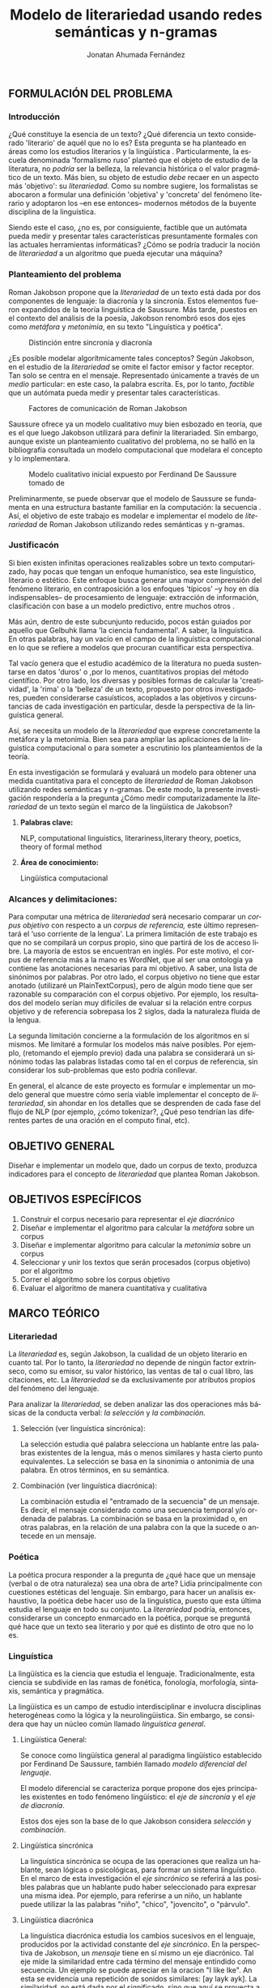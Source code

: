 
#+AUTHOR: Jonatan Ahumada Fernández
#+TITLE: Modelo de literariedad usando redes semánticas y n-gramas
#+LaTeX_CLASS_OPTIONS: [12pt,letterpaper,twoside]
#+LATEX_HEADER: \input{mytitle}
#+LATEX_HEADER: \usepackage{longtable}
#+LATEX_HEADER: \usepackage[spanish]{babel}
#+LATEX_HEADER: \usepackage{float}
#+LATEX_HEADER: \usepackage{setspace}
#+LATEX_HEADER: \usepackage{mathptmx}
#+LATEX_HEADER: \usepackage{fancyhdr}
#+LATEX_HEADER: \pagestyle{fancy}
#+LATEX_HEADER: \fancyhf{}
#+LATEX_HEADER: \fancyhead[R]{\thepage}
#+LATEX_HEADER: \renewcommand{\headrulewidth}{0pt}
#+LANGUAGE: es

#+LATEX_HEADER: \setlength{\parindent}{1.25cm}

#+OPTIONS: broken-links:t

#+BEGIN_EXPORT latex
\doublespacing
\raggedright
\setlength{\parindent}{1.25cm}
#+END_EXPORT
** FORMULACIÓN DEL PROBLEMA
*** Introducción

¿Qué constituye la esencia de un texto? ¿Qué diferencia un texto
considerado 'literario' de aquél que no lo es? Esta pregunta se ha
planteado en áreas como los estudios literarios y la lingüística
\cite{eijembaum2010teoria}. Particularmente, la escuela denominada
'formalismo ruso' planteó que el objeto de estudio de la literatura,
no /podría/ ser la belleza, la relevancia histórica o el valor
pragmático de un texto. Más bien, su objeto de estudio /debe/ recaer
en un aspecto más 'objetivo': su /literariedad/.  Como su nombre
sugiere, los formalistas se abocaron a formular una definición
'objetiva' y 'concreta' del fenómeno literario y adoptaron los --en
ese entonces-- modernos métodos de la buyente disciplina de la
linguística.

Siendo este el caso, ¿no es, por consiguiente, factible que un
autómata pueda medir y presentar tales características presuntamente
formales con las actuales herramientas informáticas? ¿Cómo se podría
traducir la noción de /literariedad/ a un algoritmo que pueda ejecutar
una máquina?


*** Planteamiento del problema
Roman Jakobson propone que la /literariedad/ de un texto está dada por
dos componentes de lenguaje: la diacronía y la sincronía. Estos
elementos fueron expandidos de la teoría linguística de Saussure.
Más tarde, puestos en el contexto del análisis de la poesía,
Jakobson renombró esos dos ejes como /metáfora/ y /metonímia/, en su texto
"Linguística y poética". 



#+CAPTION:Distinción entre sincronía y diacronía
[[./assets/clasificacion_saussure.png]]

¿Es posible  modelar algorítmicamente  tales conceptos? Según
Jakobson, en el estudio de la /literariedad/ se omite el factor emisor
y factor receptor. Tan solo se centra en el mensaje. Representado
 únicamente a través de un /medio/ particular: en este caso, la palabra escrita.
Es, por lo tanto,  /factible/ que un autómata pueda medir y presentar tales
características. 

#+CAPTION:Factores de comunicación de Roman Jakobson \cite{jakobson1981linguistica}
[[./assets/factores_comunicacion.png]]

Saussure ofrece ya un modelo cualitativo muy bien esbozado en teoría,
que es el que luego Jakobson utilizará para definir la literariaded.
Sin embargo, aunque existe un planteamiento cualitativo del problema,
no se halló en la bibliografía consultada un modelo computacional que
modelara el concepto y lo implementara. 

#+CAPTION: Modelo cualitativo inicial expuesto por Ferdinand De Saussure tomado de \cite{eijembaum2010teoria}
[[./assets/delimitacion_saussure.png]]

Preliminarmente, se puede observar que el modelo de Saussure se
fundamenta en una estructura bastante familiar en la computación: la
secuencia \cite{alonso1945curso}. Así, el objetivo de este trabajo es modelar e implementar el
modelo de /literariedad/ de Roman Jakobson utilizando redes semánticas
y n-gramas.


*** Justificacón

Si bien existen infinitas operaciones realizables sobre un texto
computarizado, hay pocas que tengan un enfoque humanístico, sea
este linguístico, literario o estético. Este
enfoque busca generar una mayor comprensión del fenómeno literario,
en contraposición a los enfoques 'típicos' --y hoy en día
indispensables-- de procesamiento de lenguaje: extracción de
información, clasificación con base a un modelo predictivo, entre
muchos otros \cite{gelbukh2004}.

Más aún, dentro de este subcunjunto reducido, pocos están guiados por
aquello que Gelbuhk llama 'la ciencia fundamental'. A saber, la
linguística. En otras palabras, hay un vacío en el campo de la
linguística computacional en lo que se refiere a modelos que procuran
cuantificar esta perspectiva.

Tal vacío genera que el estudio académico de la literatura no pueda
sustentarse en datos 'duros' o ,por lo menos, cuantitativos propias
del método científico. Por otro lado, los diversas y posibles formas
de calcular la 'creatividad', la 'rima' o la 'belleza' de un texto,
propuesto por otros investigadores, pueden considerarse casuísticos,
acoplados a las objetivos y circunstancias de cada investigación en
particular, desde la perspectiva de la linguística general.

Así, se necesita un modelo de la /literariedad/ que exprese
concretamente la metáfora y la metonimia. Bien sea para ampliar las
aplicaciones de la linguistica computacional o para someter a
escrutinio los planteamientos de la teoría.

En esta investigación se formulará y evaluará un modelo para obtener
una medida cuantitativa para el concepto de /literariedad/ de Roman
Jakobson utilizando redes semánticas y n-gramas. De este modo, la
presente investigación respondería a la pregunta ¿Cómo medir
computarizadamente la /literariedad/ de un texto según el marco de la
lingüística de Jakobson?

**** *Palabras clave:*
     NLP, computational linguistics, literariness,literary theory, poetics, theory of formal method

**** *Área de conocimiento:*
     
Lingüística computacional

*** Alcances y delimitaciones:

Para computar una métrica de /literariedad/ será necesario comparar
un /corpus objetivo/ con respecto a un /corpus de referencia,/ este
último representará el ‘uso corriente de la lengua'. La primera
limitación de este trabajo es que no se compilará un corpus propio, sino
que partirá de los de acceso libre. La mayoría de estos se encuentran en
inglés. Por este motivo, el corpus de referencia más a la mano es
WordNet, que al ser una ontología ya contiene las anotaciones necesarias
para mi objetivo. A saber, una lista de sinónimos por palabras. Por otro
lado, el corpus objetivo no tiene que estar anotado (utilizaré un
PlainTextCorpus), pero de algún modo tiene que ser razonable su
comparación con el corpus objetivo. Por ejemplo, los resultados del
modelo serían muy difíciles de evaluar si la relación entre corpus
objetivo y de referencia sobrepasa los 2 siglos, dada la naturaleza
fluida de la lengua.
    
La segunda limitación concierne a la formulación de los algoritmos en sí
mismos. Me limitaré a formular los modelos más naive posibles. Por
ejemplo, (retomando el ejemplo previo) dada una palabra se considerará
un sinónimo todas las palabras listadas como tal en el corpus de
referencia, sin considerar los sub-problemas que esto podría conllevar.

En general, el alcance de este proyecto es formular e implementar un
modelo general que muestre cómo sería viable implementar el concepto de
/literariedad/, sin ahondar en los detalles que se desprenden de cada
fase del flujo de NLP (por ejemplo, ¿cómo tokenizar?, ¿Qué peso tendrían
las diferentes partes de una oración en el computo final, etc).

** OBJETIVO GENERAL
Diseñar e implementar un modelo que, dado un corpus de texto, produzca
indicadores para el concepto de /literariedad/ que plantea Roman Jakobson.
     
** OBJETIVOS ESPECÍFICOS
   
1) Construir el corpus necesario para representar el /eje diacrónico/
2) Diseñar e implementar el algoritmo para calcular la /metáfora/ sobre un corpus
3) Diseñar e implementar algoritmo para calcular la /metonimia/ sobre un corpus
4) Seleccionar y unir los textos que serán procesados (corpus objetivo) por el algoritmo 
3) Correr el algoritmo sobre los corpus objetivo
4) Evaluar el algoritmo de manera cuantitativa y cualitativa

** MARCO TEÓRICO

*** Literariedad


  La /literariedad/ es, según Jakobson, la cualidad de un objeto
  literario en cuanto tal. Por lo tanto, la /literariedad/ no depende de
  ningún factor extrínseco, como su emisor, su valor histórico, las
  ventas de tal o cual libro, las citaciones, etc. La /literariedad/ se
  da exclusivamente por atributos propios del fenómeno del lenguaje.

  Para analizar la /literariedad/, se deben analizar las dos operaciones
  más básicas de la conducta verbal: /la selección/ y /la combinación./


**** Selección (ver linguística sincrónica):

   La selección estudia qué palabra selecciona un hablante entre las
   palabras existentes de la lengua, más o menos similares y hasta
   cierto punto equivalentes. La selección se basa en la sinonimia o
   antonimia de una palabra. En otros términos, en su semántica.
  
   
**** Combinación (ver linguística diacrónica):

   La combinación estudia el "entramado de la secuencia" de un
   mensaje. Es decir, el mensaje considerado como una secuencia
   temporal y/o ordenada de palabras. La combinación se basa en la
   proximidad o, en otras palabras, en la relación de una palabra con
   la que la sucede o antecede en un mensaje.



*** Poética 
    La poética procura responder a la pregunta de ¿qué hace que un
    mensaje (verbal o de otra naturaleza) sea una obra de arte? Lidia
    principalmente con cuestiones estéticas del lenguaje. Sin embargo,
    para hacer un analisis exhaustivo, la poética debe hacer uso de la
    linguística, puesto que esta última estudia el lenguaje en todo su
    conjunto. La /literariedad/ podría, entonces, considerarse un
    concepto enmarcado en la poética, porque se preguntá qué hace que
    un texto sea literario y por qué es distinto de otro que no lo es.

*** Linguística
    
  La lingüística es la ciencia que estudia el lenguaje.
  Tradicionalmente, esta ciencia se subdivide en las ramas de fonética,
  fonología, morfología, sintaxis, semántica y pragmática.

  La lingüística es un campo de estudio interdisciplinar e involucra
  disciplinas heterogéneas como la lógica y la neurolingüistica. Sin
  embargo, se considera que hay un núcleo común llamado /linguística
  general/.

**** Lingüística General:

   Se conoce como lingüística general al paradigma lingüístico
   establecido por Ferdinand De Saussure, también llamado /modelo
   diferencial del lenguaje/.

   El modelo diferencial se caracteriza porque propone dos ejes
   principales existentes en todo fenómeno lingüístico: el /eje de
   sincronía/ y el /eje de diacronía/.

   Estos dos ejes son la base de lo que Jakobson considera /selección/ y
   /combinación/.

   
**** Lingüística sincrónica

   La linguística sincrónica se ocupa de las
   operaciones que realiza un hablante, sean lógicas o psicológicas,
   para formar un sistema linguístico. En el
   marco de esta investigación el /eje sincrónico/ se referirá a las
   posibles palabras que un hablante pudo haber seleccionado para
   expresar una misma idea. Por ejemplo, para referirse a un
   niño, un hablante puede utilizar la las palabras "niño", "chico",
   "jovencito", o "párvulo".


**** Lingüística diacrónica 

   La linguística diacrónica estudia los cambios sucesivos en el
   lenguaje, producidos por la actividad constante del /eje
   sincrónico/. En la perspectiva de Jakobson, un /mensaje/ tiene en
   sí mismo un eje diacrónico. Tal eje mide la similaridad entre cada
   término del mensaje entindido como secuencia. Un ejemplo se puede
   apreciar en la oracion "I like Ike". An esta se evidencia una
   repetición de sonidos similares: [ay layk ayk]. La similaridad, no
   está dada por el significado, sino que aquí se proyecta a lo largo
   del tiempo:"(...) para decirlo de un modo más técnico: todo
   secuencia es un símil."

*** Lenguaje
     En términos simples, el lenguaje es la facultad de formular y
     comprender signos o símbolos, ya sean hablados, escritos,
     imágenes, etc.  En otros términos, el lenguaje es una capacidad
     general. Sin embargo, para Saussure, la lengua tiene una
     característica doble: que es al mismo tiempo un sistema
     establecido y la constante evolución de tal sistema. Estos dos
     componentes son la /lengua/ y el /habla/.
     
**** Lengua

     La lengua (/langue/) es uno de los dos componentes del
     /lenguaje/.  La lengua es fenómeno social y se equipara a una
     /cristalización/ o un producto de la suma de asociaciones entre
     conceptos e imagenes acústicas en la mente de los hablantes. Por
     ejemplo, la lengua es lo que permite que dos hablantes bogotanos
     puedan asociar en su mente el sonido de la palabra "chino" con el
     concepto de "niño" o "infante", mientras que en otras partes del
     mundo hispanohablante no existe tal asociación común.
     En términos simples, la lengua es un entendimiento compartido de
     lo que significan las palabras. La contraparte de la lengua,
     es el habla. 
     
**** Habla
     El habla (/parole/) es uno de los dos componentes del
     /lenguaje/. El habla es el uso individual de la lengua.
     Evidentemente, cuando un individuo habla puede modificar
     la lengua a su antojo, porque posee la facultad del
     lenguaje y jamás meramente repite el consenso de la lengua.
     Como consecuencia de esto, la lengua está continuamente
     siendo transformada por el habla. En términos simples,
     la suma de los actos individuales de comunicacion lentamente
     terminan por transformar el consenso social sobre cómo
     hablar.  Por este motivo la linguística debe tener una
     perspectiva doble: /diacrónica/ y /sincrónica/.
     
     
*** Lingüística Computacional

   Es la intersección entre la computación y la lingüística. Por lo
   general, se preocupa acerca de cómo procesar automáticamente el
   lenguaje natural, para lo cual genera modelos lingüísticos sobre los
   que luego se pueden definir operaciones comunes \cite{gelbukh2004}.


   La lingüística computacional es en sí misma un campo amplio y
   heterogéneo(ver [[fig:mapa_linguistica]]).
   Este trabajo se incribe concretamente dentro del procesamiento
   del lenguaje natural [[NLP]], y tiene un fuerte componente de
   lingüística general [[Lingüística general]].

   #+CAPTION: Relación de linguística computacional con otras areas tomado de \cite{gelbuhk2004}
   #+LABEL: fig:mapa_linguistica
   [[./assets/mapa_linguistica.png]]

     
*** NLP
    El procesamiento del lenguaje natural (NLP, por sus siglas en
    inglés), es a menudo considerado sinónimo con la lingüística
    computacional \cite{gelbukh2004}.  Sin embargo, el NLP se refiere
    concretamente a la aplicación práctica de la linguística
    computacional para procesar automáticamente (a menudo en enormes
    cantidades) mensajes de lenguaje natural y obtener de estos alguna
    información o un acción sin intermedio de un humanano.

    En este trabajo, se utilizan algunas herramientas típicas del
    NLP, como corpus, N-gramas, tokenización y vectorización, explicadas
    en a continuación. Sin embargo, es necesario hacer explítico de
    que se parte una herramienta computacional en particular: NLTK.
    
**** NLTK
  El Natural Language Toolkit (NLTK) es un módulo de Python que
  ofrece una interfaz para tareas comunes en la lingüística
  computacional. La ventaja principal de NLTK es que se considera a
  sí mismo un /toolkit/. Esto significa que no impone una estructura
  de procesamiento definida a la vez que ofrece un extenso abanico de
  herramientas, tales como: tokenizacion, filtros, generación de
  n-gramas, análisis sintáctico de oraciones, entre otras.

  Se seleccionó esta herramienta porque no impone una estructura
  rígida en cuantó que cómo procesar el texto, lo que la hizo
  idónea para perseguir los objetivos interdisciplinares de esta
  investigación. Es
  
**** N-gramas

     Los N-gramas son una herramienta común en el procesamiento
     de lenguaje natural y tienen diversas aplicaciones. Desde sus
     inicios \cite{manning1999foundations}, los n-gramas se han
     utilizado para capturar la noción de 'contexto' o 'historia'
     dentro de una secuencia de tokens. Así los n-gramas, forman
     una tupla o secuencia de palabras dentro de una secuencia
     o texto más grande y, delimitado el tamaño o nivel del
     n-grama, los términos circunscritos dentro del n-grama
     se entienden como variables aleatorias dependientes entre sí.

     Así, los n-gramas se utilizán para tratar de predecir alguna
     característica con base en algún otro componente del n-grama,
     utilizando las teorías de cadenas de Markov.

     En este trabajo, los n-gramas se utilizan meramente
     como una herramienta que captura la 'memoria' o 'relación'
     de dos palabras adyacentes dentro de un mensaje. No se
     utilizarán funciones de probabilidad, sino que se hará
     un cálculo de similitud utilizando el algoritmo descrito
     en la sección  [[Presentación del modelo]], utilizando
     n-gramas de nivel 2 o *bigramas*.


**** Tokenización
     La tokenización es el proceso mediante el cual se separa la entrada
     de un programa NLP en unidades de análisis más pequeñas llamadas
     *tokens*. Un token puede ser una palabra, aunque no necesariamente
     lo es. Por ejemplo, puede ser un lexema, un signo de puntuación
     o una unidad sintáctica (un constructo sujeto - verbo, por ejemplo)
     \cite{manning1999foundations}. El resultado de la tokenización
     dependerá, por lo tanto, de los objetivos de la investigación.

     En esta investigación se tokenizará siguiendo la noción de
     palabra gráfica (/graphic word/). Esto simplemente se refiere
     a que cada token corresponde a una palabra separada por un espacio,
     incluyendo signos de puntuación y otros caracteres alphanumericos.

     
     
     
**** Vectorización
     La vectorización es el proceso de tomar una característica o medida
     y representarla como una secuencia números reales, como un vector. A menudo,
     tal representación permite visualizar las características en un espacio
     vectorial, aunque la visualización no es la ventaja crucial.

     La vectorización es una técnica utilizada a lo largo de muchos
     dominios y tiene una larga historia en el proceso de transformar
     un concepto a una entrada que sea interpretable por una máquina
     \cite{jha_abhishek_vectorization}.  Continuamente, catalizadas por
     el auge del Machine Learning, se desarrollan técnicas de
     vectorización que ayudan a hacer los cálculos de similitud entre
     vectores más eficientes, dependiento del objetivo. Un buen
     ejemplo es el desarrollo del modelo de Google, que
     codifica las palabras de tal forma que agiliza el cálculo
     de similitud entre conceptos, conservando la noción
     de múltiples grados de similaridad \cite{{mikolov2013efficient}.

     En este trabajo, la técnica de vectorización utilizada es
     la /bag of words/, que es una técnica basada en la *frequencia*.

**** Bag of words

     Es una técnica de vectorización frecuentemente utilizada en NLP.
     Se considera de complejidad sencilla, pero funciona exitosamente
     en muchos casos de uso. Involucra 3 fases: tokenización, creación de vocabulario y,
     finalmente, creación del vector.

     Su funcionamiento es el siguiente: una vez se tiene el la entrada
     tokenizada se construye un /vocabulario/.  Este es set de cada
     palabra utilizada en la entrada.  Luego, se procede a asociar a
     cada palabra del vocabulario a su frecuencia en el texto, con lo
     cual se obtiene un histograma de palabras. En la última etápa,
     usualmente se utiliza una matriz llana en la que cada fila
     corresponde con una oración y cada columna representa una entrada
     en el vocabulario \cite{jha_abhishek_vectorization}.

     No obstante, para en este trabajo no se utilizará este enfoque
     tradicional.  Sino que el proceso de vectorizacións seguirá los
     pasos descritos en la sección [[Presentación del modelo]]. Sin embargo,
     es necesario mencionar que la técnica de bag of words conlleva
     a los siguientes supuestos: 1) se asume que el orden de las
     palabras en la entrada no importa, tan solo la frecuencia
     de cada entrada y 2) la existencia de las palabras en el
     vocabulario es indenpiente una de la otra.  
**** Corpus


   Un corpus es una colección de textos auténticos que pueden ser
   leídos por una máquina. Estos pueden estructurarse de muchas
   formas, dependiendo de los objetivos de la investigación
   \cite{indurkhya2010handbook}. Por ejemplo, pueden ser aislados (una
   colección arbitraria), categorizados (una colección escogida según
   algún criterio), temporales (una colección organizada
   cronológicamente) o solapados (un documento puede pertenecer a
   varias colecciones) \cite{bird2009natural} (ver figura
   [[fig:estructuras_corpus]]). Además, el formato del corpus varía
   significativamente de acuerdo al objeto de la investigación. Por
   ejemplo, si se desea hacer un análisis sintáctico (de la estructura
   de una oración), se debe hacer un corpus anotado con POS (Part Of
   Speech tag); para hacer un análisis pragmático se utiliza una
   anotación pragmática, etc.

   
   
      #+CAPTION:Diferentes estructuras de corpus
      #+LABEL: fig:estructuras_corpus
     [[./assets/estructuras_de_corpus.png]]

*** Analítica de datos
    La analítica de datos es una disciplina heterogenea que auna
    diversas áreas de de estudio, como la teoría de la computación, la
    estadística, los negocios y cualquier otro dominio sobre el cual es aplicada
    (por ejemplo, química, biología, etc).  Una forma sucinta de
    entender la analítica de datos es el proceso mediante el cual se
    extrae *información* de los *datos* \cite{nelli2018python}. Así,
    se entiende por dato un registro que representa una medida de
    algún fenómeno observable. Por otro lado, la información se
    entiende como el conjunto de conclusiones aplicables que se
    obtienen de los datos luego de ser procesados. Tal proceso es
    el que se conoce como *análisis de datos*. El análisis
    de datos es variado y utiliza distintos recursos estadísticos
    y matemáticos, pero por lo general la análitica de datos
    tiene por objetivo generar un /modelo/ de los datos
    que tenga capacidad /predictiva/.

    Como se ve, la análitica de datos provee, más que un resultado
    concreto, una metodología para obtener modelos. Este trabajo,
    por lo tanto, se enmarca dentro de la analítica de datos
    en la medida en que se propone un modelo y lo evalua haciendo
    uso de rasgos comunes como: el uso de repositorios de datos
    (corpus), el uso de la estadística descriptiva para evaluar
    el modelo, la formalización de un modelo en términos matemáticos
    y el uso del stack de analítica de datos de Python (Pandas, Numpy,
    Seaborn, ScikitLearn).

    Ahora bien, si bien en este trabajo se enmarca dentro de la
    analítica de datos, se debe aclarar que el modelo presentado
    *no* es producido a partir de ninguna técnica  de Machine Learning.

    En cuanto a la información específica de la metodología, este
    proyecto se guió por la metodología CRIPS-DM

*** CRISP-DM
    El Cross Industry Standard Process for Data Mining (CRISP-DM) es
    un modelo que sirve de base para cualquier proceso de analítica de
    datos. Este consta de 6 fases: 1) Entendimiento del negocio (¿Qué
    necesita el negocio?), 2) Entendimiento de los datos (¿Qué datos
    tenemos/necesitamos?¿Se necesitan limpiar?), 3) Preparación de los
    datos (¿Cómo organizamos los datos para modelar?), 4) Modelamiento
    (¿Qué técnicas de modelamiento deberíamos aplicar?), 5) Evaluación
    (¿El modelo cumple con los objetivos de negocio?) y 6) Despliegue
    (¿Cómo acceden a los resultados los interesados?).

    CRISP-DM se utiliza, por lo tanto, como una guía para
    asegurar que cada fase del proceso de análitica de datos
    tenga las consideraciones adecuadas. Así el Diseño Metodológico
    de este trabajo está organizado según las fases mencionados.
    Sin embargo, cabe aclarar que algunas modificaciones debieron
    ser hechas a las fases, sobre todo a lo concerniente con las
    fases de Evaluación y Despliegue, pues el objetivo de este
    trabajo no es producir un modelo utilizado en un entorno empresarial.
    

    
    
** MARCO REFERENCIAL
   
El trabajo de Delmonte \cite{delmonte2013computing} presenta a
SPARSAR, un sistema para calcular automáticamente el estilo de la
poesía. SPARSAR funciona sobre sistemas previos del mismo autor, como,
por ejemplo, un analizador semántico \cite{delmonte2005venses}.
Delmonte tiene una larga trayectoria en el modelamiento de conceptos
lingüísticos "difíciles", como la prosodia y la rima en términos
cuantitativos.

El aporte principal de Delmonte fue su innovación al momento de aplicar
herramientas comunes de NLP (tokenizadores, splitters y NER) con el fin
de analizar aspectos estilísticos de un texto. Los modelos de Delmonte
son muy cercanos a la teoría lingüística y propone soluciones a aspectos
complejos del análisis lingüístico. Esta proximidad me llevo a
plantearme la pregunta ¿qué otros aspectos del lenguaje valdría la pena
modelar que aún no hayan sido abordados desde una perspectiva
computacional? Así mismo, Delmonte reporta que hay pocos trabajos en el
área con este mismo enfoque. Esta fue una inspiración para explorar más
en el tema y ofrecer un enfoque distinto, tal como él lo hizo.

Sin embargo, Delmonte no revela detalles de implementación de sus sis-
temas en los artículos revisados. Además, sus sistemas tienen una
alcance mucho mayor que el dispuesto para este trabajo, por lo que para
mayores detalles tuve que referirme a otros trabajos.

El trabajo de \cite{zuniga2017automatic} establece una métrica para
medir el grado de creatividad en la poesía, basándose en qué tanto de
la rima se conserva en la traducción de un poema con respecto al
original. Tomé de Zuñiga la idea de establecer una métrica para un
aspecto tradicionalmente cualitativo (la creatividad). Lo que
diferencia este trabajo del de Delmonte, es su aproximación
matemática. Particularmente, Zuñiga ofreció una forma naive de
calcular similitud en rima, sin necesidad de recurrir a construcciones
que requieren de recursos léxicos complejos como una ontología para
fonemas, etc.

Por último, el trabajo de \cite{kaplan2006computational} es una tesis
de pregrado sobre el cálculo del estilo de la poesía desde una
perspectiva estadística. Kaplan fue una inspiración para Delmonte, por
lo tanto debía formar parte de la revisión bibliográfica. Kaplan
formuló un modelo que media 84 métricas distintas para cada documento,
luego transformó el modelo de 84 métricas para visualizarlo en un
espacio 3D y poder comparar distintas obras literarias. Esto inspiró
la idea inicial de obtener una métrica más general para analizar un
texto, que no tenga que recurrir un trabajo de compilación de métricas
existentes, como lo hizo Kaplan. Tal métrica debería estar sustentada
en conceptos linguísticos, para lo cual se recurrió a  los conceptos
presentados en el marco teórico.

** DISEÑO METODOLÓGICO
   El diseño metodológico seguirá --a grandes rasgos-- los pasos de la
   metodología CRISP-DM, que se considera un estándar /de facto/ para
   proyectos de minería de datos. Esta metodología ayudará organizar
   el proceso de mi investigación, que vá desde el acceso a los corpus
   (los datos disponibles) hasta el despliegue (la visualización de
   los resultados).
   
*** Entendimiento del negocio
   
    El resultado tangible del modelo de literariedad propuesto son dos
    métricas cuantitativas: /metáfora/ y /metonímia/.  Estas métricas
    juntas constituiran una representación 'objetiva' del concepto
    cualitativo de /literariedad/.

    #+BEGIN_EXPORT latex
    \begin{figure}[htbp]
    \centering
    \includegraphics[width=.9\linewidth]{./assets/posibles_usos.jpg}
    \caption{\label{fig:posibles_usos}Entradas y salidas del algoritmo}
    \end{figure}
#+END_EXPORT


    ¿Cuál sería el beneficio de obtener este resultado? Se podría
    comparar las métricas de n mensajes cualesquiera y tener una
    medida objetiva con las cuales compararlas. Algunos casos de uso
    posible serían:
    
    - determinar si un mensaje que yo he escrito es más metáforico o
      metonímico que otro.
      
    - determinar si un mensajes de una misma categoria (por ejemplo,
      del mismo autor, o del mismo género) tienen medidas de métadora
      y metonímia similares.

    - correr grandes grupos de mensajes, por ejemplo, 'poemas de la
      escuela simbolistas' y compararlo con 'poemas realistas' y
      verificar si hay o no una diferencia sustancial desde el punto
      de vista linguístico .
      
    Como se puede apreciar (ref:fig:posibles_usos), las aplicaciones
    del modelo en principio supondrían un factor adicional para ser
    considerado para el estudio literario, cuya naturaleza es
    cualitativa. Sin embargo, si el modelo demuestra ser efectivo,
    podría llegar a ser una medida de similitud para un texto, lo que
    implicaría que se podría clasificar un texto con base en su
    metáfora y metonímia,
    
    
*** Entendimiento de los datos

    En esta sección, se enumeraran las distintas fuentes de datos,
    que en este caso vendrían a ser los diferentes tipos de corpus.

     
**** El corpus de referencia

     El corpus de referencia es un compendio de muestras
     que terminará por representar un consenso sobre
     el uso de la /lengua/. Su correlación teórica
     es el eje de diacronía y cumple la función de
     cristalizar una lengua en un lugar y un tiempo establecido.
     A nivel de implementación, se trata de un cadena muy larga
     compuesto de muestras seleccionadas según criterios aptos
     (ver sección sobre preparación de los datos).




**** El corpus objetivo

     El corpus objetivo serán los mensajes sobre los cuales se
     computarán las dos medidas de /metáfora/ y /metonimia/.
     Su correlativo teórico es el /habla/ y son los
     textos que el usuario final del final del sistema desea
     someter a análisis. A nivel de implementación, cada mensaje
     es una cadena (que corresponde a un documento real), pero
     en su totalidad el corpus objetivo es mucho más pequeño
     que el corpus de referencia, del mismo modo en que una
     persona que profiere una oración utiliza un subconjunto
     mucho más pequeño de la lengua a la que pertenece.  
     
**** La red semántica

     La red semántica es un tipo de corpus particular que no solamente
     consta de palabras anotadas, como el de Brown, sino que vincula
     las palabras por su relación conceptual con otras palabras. La
     red semántica correspondería a la facultad de asociar conceptos
     con las "imágenes acústicas" (las palabras) de Saussure. En esta
     investigación, la red semántica se utilizará para obtener
     sínonimos de palabras, que representarán conceptos. Tal red
     no será implementada, sino que será un servicio utilizado por
     el algoritmo. 
     
     

**** Resumen de entendimiento de los datos
#+CAPTION: Resumen de las fuentes de datos utilizadas para cada concepto
[[./assets/entendimiento_de_los_datos.png]]

      
*** Preparación de los datos
    \label{sec:preparacion_datos}
    La tarea de preparación de los datos consitirá principalmente en
    seleccionar los distintos tipos de corpus de manera significativa
    y coherente.  A continuación, describiré cómo se conformaron los
    corpus y qué criterios se utilizaron.

**** Corpus de referencia
     
     El corpus de referencia representa la /lengua/ (/langue/). Por lo
     tanto debe estar compuesto de una muestra de textos
     comparativamente mucho más grande los mensajes individuales que
     serán contrastados con este. ¿Cómo construir un corpus tal?

     En primer lugar, se descartó la idea de modelar la /lengua/ en su
     totalidad, pues como lo indica la teoría linguística, esta tarea
     es imposible puesto que esta se encuentra en constante
     cambio. Así, el primer criterio para construcción del corpus fue
     restringirlo diacrónicamente al espacio de un año y a un idioma
     específico.

     El siguiente criterio fue armar un corpus /balanceado/. Es decir,
     el corpus de referencia no puede estar compuesto de muestras de
     un mismo tipo (un estilo, un género, un autor), porque esto
     sesgaría la comparación de el corpus objetivo con respecto a
     este. Así, se optó por partir de un corpus /categorizado/ y tomar
     partes iguales de cada una de las categorias. Esto es, cada
     categoría tiene igual peso en cuanto a número de textos y
     palabras que lo representan.

     El tercer criterio fue utilizar un corpus fácilmente accesible,
     de origen libre y avalado por la comunidad científica. Por todos
     los motivos anteriores, se escogió el corpus de Brown, que
     presenta las siguientes características:

     - todas las muestras del corpus pertenecen al año 1961
     - todas las muestras del corpus se imprimieron en Estados Unidos durante ese año
     - todos los autores son hablantes nativos de inglés
     - la categorización de las muestras fue hecha por un comité de expertos de la universidad de Brown
     - la intención declarada del corpus es la de ser una muestra representativa del inglés de aquel año
     - tiene una lista amplia de categorías que podrían ser útiles para observar diferencias entre las categorías
     - los resultados obtenidos del modelo podrían ser replicados porque el corpus es ampliamente conocido

     En la tabla \ref{tab:corpus_referencia} se muestra lo que se
     utilizará como corpus de referencia.

     

    \begin{longtable}{| p{.20\textwidth} | p{.40\textwidth} | p{.20\textwidth}|} 
    \hline
        cód.  & nombre  & categoria  \\ \hline
        a01 & Political Reportage & reportage  \\ \hline
        a11 & Sports Reportage & reportage  \\ \hline
        a19 & Spot News & reportage  \\ \hline
        a26 & Financial Reportage & reportage  \\ \hline
        a40 & People, Art \& Education & reportage \\ \hline
        b03 & Editorials & editorial  \\ \hline
        b08 & Columns & editorial  \\ \hline
        b15 & Letters to the editor & editorial  \\ \hline
        b19 & The Voice of the people & editorial \\ \hline
        b24 & Reviews & editorial \\ \hline
        d15 & Zen:A Rational critique & religion  \\ \hline
        d11 & War \& the Cristian Conscience & religion  \\ \hline
        d13 & The New Science \& The New Faith & religion  \\ \hline
        d04 & The Shape of death & religion  \\ \hline
        d02 & Christ Without Myth & religion  \\ \hline
        e05 & The Younger Generation/Use of Common Sense Makes Dogs Acceptable & skills \& hobbies \\ \hline
        e06 & The American Boating Scene & skills \& hobbies  \\ \hline
        e10 & The New Guns of 61 & skills \& hobbies  \\ \hline
        e19 & How to Own a Pool and Like It & skills \& hobbies  \\ \hline
        e23 & The Watercolor Art or Roy Mason & skills \& hobbies  \\ \hline
        f07 & How to Have a Successful Honeymoon/Attitudes Toward Nudity & popular lore  \\ \hline
        f12 & New Methods of Parapsychology & popular lore  \\ \hline
        f13 & Part-time Farming & popular lore  \\ \hline
        f14 & The Trial and Eichmann & popular lore  \\ \hline
        f33 & Slurs and Suburbs & popular lore  \\ \hline
        g15 & Themes and Methods: Early Storie of Thomas Mann & belles lettres  \\ \hline
        g13 & Sex in Contemporary Literature & belles lettres  \\ \hline
        g18 & Verner von Heidenstam & belles lettres  \\ \hline
        g26 & Two Modern Incest Heroes & belles lettres  \\ \hline
        g28 & William Faulkner, Southern Novelist & belles lettres \\ \hline
        j18 & Linear Algebra & learned  \\ \hline
        j17 & Prolegomena to a Theory of Emotions & learned  \\ \hline
        j28 & Perceptual Changes in Psycopathology & learned  \\ \hline
        j39 & Stock, Wheats and Pharaohs & learned \\ \hline
        j35 & Semantic Contribution of Lexicostatistics & learned  \\ \hline
        k18 & Midcentaury & general fiction  \\ \hline
        k25 & The Prophecy & general fiction  \\ \hline
        k04 & Worlds of Color & general fiction  \\ \hline
        k23 & The Tight of the Sea & general fiction  \\ \hline
        k17 & Mila 8 & general fiction  \\ \hline
        l05 & Bloodstain & mistery and detective fiction  \\ \hline
        l11 & The Man Who Looked Death in the Eye & mistery and detective fiction  \\ \hline
        l04 & Encounter with Evil & mistery and detective fiction  \\ \hline
        l19 & Make a Killing & mistery and detective fiction  \\ \hline
        l20 & Death by the Numbers & mistery and detective fiction  \\ \hline
        m01 & Stranger in a Strange Land & science fiction  \\ \hline
        m03 & The Star Dwellers & science fiction  \\ \hline
        m04 & The Planet with no Nightmare & science fiction  \\ \hline
        m05 & The Ship who Sang & science fiction  \\ \hline
        m06 & A Planet Named Shayol & science fiction  \\ \hline
        n01 & The Killer Marshall & adventure and western fiction  \\ \hline
        n05 & Bitter Valley & adventure and western fiction  \\ \hline
        n15 & Sweeny Squadron & adventure and western fiction  \\ \hline
        n20 & The Flooded Deares & adventure and western fiction  \\ \hline
        n26 & Toughest Lawman in the Old West & adventure and western fiction  \\ \hline
        p29 & My Hero & romance and love story  \\ \hline
        p27 & Measure of a Man & romance and love story  \\ \hline
        p22 & A Husband Stealer from Way Back & romance and love story  \\ \hline
        p16 & A Secret Between Friends & romance and love story  \\ \hline
        p12 & A Passion in Rome & romance and love story  \\ \hline

  \caption{Corpus de referencia}
\label{tab:corpus_referencia}
\end{longtable}

**** Corpus objetivo
     En contrapartida al corpus de referencia, el corpus objetivo representa el
     /habla/ (/parole/). Así, estos son considerados mensajes que serán interpretados
     por el receptor con relación al consenso de la lengua compartida entre emisor y
     receptor.

     El primer criterio para construir el corpus de referencia es que este tenga
     una delimitacion diacrónica igual a la de el corpus objetivo. El segundo
     criterio, que las categorías fueran comparables a las categorias establecidas
     del corpus de referencia.

     El tercer criterio es que cada muestra del corpus del corpus objetivo
     tuviera un tamaño similar entre sí, para descartar que diferencias
     en la longitud del mensaje afectaran sustancialmente los resultados del algoritmo

     Por estos motivos, se optó por tomar tomar muestras del mismo corpus de Brown.
     La diferencia radica en que cada categoría solo tiene una muestra y la muestra
     seleccionada para la categoría está ausente en el corpus objetivo. Así,
     el corpus objetivo presenta las siguientes características:

     - es una muestra 'miniatura' del corpus de Brown
     - la relación de tamaño entre el corpus objetivo y el corpus de Brown es de 1:5
     - Cada categoría en el cropus objetivo tiene su correlativo en el de referencia y viceversa
     - el tamaño de cada muestra es de cerca de 2000 palabras

     A continuación, se presenta un resumen del corpus objetivo en las
     tablas \ref{tab:corpus_objetivo1},
     \ref{tab:corpus_objetivo2}, \ref{tab:corpus_objetivo3},
     \ref{tab:corpus_objetivo4} y \ref{tab:corpus_objetivo5}.

    
     
     \begin{table}[!ht]
      \centering

      \begin{tabular}{|l|l|l|}
      \hline
	  cód & nombre & categoría \\ \hline
        a40 & People. Art \& Education & reportage \\ \hline
        b27 & Letters to the Editor & editorial \\ \hline
        c17 & Reviews & reviews \\ \hline
        d09 & Organizing the Local Church & religion \\ \hline
        e36 & Renting a Car in Europe & skills \& hobbies \\ \hline
        f48 & Christian Ethics \& the Sit-In & popular lore \\ \hline
        g75 & A Wreath for Garibaldi & belles lettres \\ \hline
        h30 & Annual Report of Year Ending June 30:1961 & miscellaneous \\ \hline
        j80 & Principles of Inertial Navigation & learned \\ \hline
        k29 & The Sheep's in the Meadow & general fiction \\ \hline
        l24 & The Murders & mistery and detective fiction \\ \hline
        m02 & The Lovers & science fiction \\ \hline
        n29 & Riding the Dark Train Out & adventure and western fiction \\ \hline
        p20 & Dirty Dig Inn & romance and love story \\ \hline
      \end{tabular}
  \caption{Corpus objetivo 1}
  \label{tab:corpus_objetivo1}
  \end{table}



   
     \begin{table}[!ht]
      \centering
      \begin{tabular}{|l|l|l|}
      \hline
cód & nombre & categoría \\ \hline
        a02 & The Dallas Morning News & reportage \\ \hline
        b01 & The Atlanta Constitution & editorial \\ \hline
        c01 & Chicago Daily Tribune & reviews \\ \hline
        d01 & William G. Pollard Physicist and Christian & religion \\ \hline
        e02 & Organic Gardening and Farming & skills \& hobbies \\ \hline
        f01 & How Much Do You Tell When You Talk? & popular lore \\ \hline
        g01 & Northern Liberals and Southern Bourbons & belles lettres \\ \hline
        h01 & Handbook of Federal Aids to Communities & miscellaneous \\ \hline
        j01 & Radio Emission of the Moon and Planet & learned \\ \hline
        k01 & First Family. & general fiction \\ \hline
        l02 & Bachelors Get Lonely & mistery and detective fiction \\ \hline
        m01 & Stranger in a Strange Land & science fiction \\ \hline
        n02 & The Valley & adventure and western fiction \\ \hline
        p01 & A Cup of the Sun & romance and love story \\ \hline
      \end{tabular}
  \caption{Corpus objetivo 2}
  \label{tab:corpus_objetivo2}
  \end{table}


\begin{table}[!ht]
 \centering

 \begin{tabular}{|l|l|l|}
 \hline
cód & nombre & categoría \\ \hline
        a03 & Chicago Daily Tribune & reportage \\ \hline
        b02 & The Christian Science Monitor & editorial \\ \hline
        c02 & The Christian Science Monitor & reviews \\ \hline
        d03 & Christian Unity in England & religion \\ \hline
        e03 & Will Aircraft or Missiles Win Wars? & skills \& hobbies \\ \hline
        f02 & America's Secret Poison Gas Tragedy & popular lore \\ \hline
        g02 & Toward a Concept of National Responsibility & belles lettres \\ \hline
        h02 & An Act for International Development & miscellaneous \\ \hline
        j02 & Proceedings of the 1961 Heat & learned \\ \hline
        k02 & The Ikon & general fiction \\ \hline
        l03 & Encounter with Evil & mistery and detective fiction \\ \hline
        m03 & The Star Dwellers & science fiction \\ \hline
        n03 & Trail of the Tattered Star & adventure and western fiction \\ \hline
        p02 & Seize a Nettle & romance and love story \\ \hline
      \end{tabular}
  \caption{Corpus objetivo 3}
  \label{tab:corpus_objetivo3}
  \end{table}

  
   \begin{table}[!ht]
      \centering
 \begin{tabular}{|l|l|l|}
 \hline
cód & nombre & categoría \\ \hline
        a04 & The Christian Science Monitor & reportage \\ \hline
        b04 & The Miami Herald:September & editorial \\ \hline
        c03 & The New York Times & reviews \\ \hline
        d05 & Theodore Parker: Apostasy within Liberalism & religion \\ \hline
        e04 & High Fidelity & skills \& hobbies \\ \hline
        f03 & I've Been Here before! & popular lore \\ \hline
        g03 & The Chances of Accidental War & belles lettres \\ \hline
        h03 & 87th Congress: 1st Session. House Document No. 247. & miscellaneous \\ \hline
        j03 & The Normal Forces and Their Thermodynamic Significance & learned \\ \hline
        k03 & Not to the Swift & general fiction \\ \hline
        l06 & Hunter at Large & mistery and detective fiction \\ \hline
        m04 & The Planet with No Nightmare & science fiction \\ \hline
        n04 & The Shadow Catcher & adventure and western fiction \\ \hline
        p03 & The Fairbrothers & romance and love story \\ \hline
     
      

      \end{tabular}
  \caption{Corpus objetivo 4}
  \label{tab:corpus_objetivo4}
  \end{table}
  

        \begin{table}[!ht]
      \centering

      \begin{tabular}{|l|l|l|}
      \hline
        cód & nombre & categoría \\ \hline
        a05 & The Providence Journal & reportage \\ \hline
        b05 & Newark Evening News & editorial \\ \hline
        c04 & The Providence Journal & reviews \\ \hline
        d06 & Tracts published by American Tract Society & religion \\ \hline
        e07 & How to design your Interlocking Frame & skills \& hobbies \\ \hline
        f04 & North Country School Cares for the Whole Child & popular lore \\ \hline
        g04 & The Invisible Aborigine & belles lettres \\ \hline
        h04 & Rhode Island Legislative Council & miscellaneous \\ \hline
        j04 & Proton magnetic resonance study & learned \\ \hline
        k05 & The Judges of the Secret Court & general fiction \\ \hline
        l07 & Deadlier Than the Male. & mistery and detective fiction \\ \hline
        m05 & The Ship Who Sang & science fiction \\ \hline
        n06 & Here Comes Pete Now. & adventure and western fiction \\ \hline
        p04 & The Moon and the Thorn. & romance and love story \\ \hline

      \end{tabular}
  \caption{Corpus objetivo 5}
  \label{tab:corpus_objetivo5}
  \end{table}
*** Modelamiento
**** Selección de técnica de modelado

     Esta investigación se enmarca dentro de un enfoque mixto, en
     donde se utilizan métodos tanto cualitativos (el marco teórico) como
     cuantitativos, por lo tanto, hay varias técnicas implicadas  en el modelado.

     Desde el aspecto cuantitativo, se utilizan técnicas conocidas
     dentro del NLP, como tokenizacion, n-gramas y  bag-of-words.
     Estas técnicas se utilizan como medios de vectorización, mediante
     lo cual se logra un transformación de un texto (una variable cuantitativa)
     a una representación númerica, (la matriz de uso).

     Desde el aspecto cualitativo, se hizo una revisión de la literatura y de la intuición
     para acotar los planteamientos de la teoría, los conceptos de /lengua/ y /habla/, hasta
     una formulación cuantificable con los métodos descritos.
    
     

     
**** Diseño experimental
     
   Una vez formulado el modelo, se conduce un experimento que evaluará si produce resultados
   satisfactorios. El objetivo del experimento es escudriñar si los valores arrojados para
   los índices propuestos son coherentes con las intuiciones detrás del marco teórico y/o
   con el 'juicio experto'.

   El experimento se basa en una cualidad del corpus de referencia seleccionado: su categorización.
   Por lo tanto, como se explica en la sección \ref{sec:preparacion_datos}, se seleccionaron
   muestras del Corpus de Brown  de tal modo que cada categoría está representada igualmente
   en cada muestra. Así, luego de procesar las muestras, se compararán los resultados por
   cada categoría.

   El modelo se considerará existoso si los valores del índice metafórico e índice metonímico
   son consistentes a lo largo de las muestras para cada categoría.

   Además, dentro de cada muestra, se espera que se cumplan ciertas hipótesis:

   - H1: Se espera que las categorías de ficción tengan un índice metafórico significativamente mayor que los de no-ficción
   - H2: Se espera que las categorias 'Reportage' y 'Editorial' tengan índices metafóricos similares a través de las muestras
   - H3: Se espera que la categoría 'Belles Lettres' tenga un indíce metafórico más alta entre las categorías de no-ficción
   - H4: Se espera que la categoria 'Learned' tenga un indice metonímico bajo en general


   No se formularán más hipotesis acerca del índice metonímico, pues según los planteamientos teóricos este indicador
   es sensible especialmente al género de poesía, que no está presente en la muestra por las limitaciones del corpus
   seleccionado.

 
   
****  Presentación del modelo
El modelo diseñado se basa en las siguientes ecuaciones. Para una
visión a más alto nivel del procedimiento se puede ver la figura
\ref{fig:metodologia}.

      \begin{equation}\label{eq:mensaje}
mensaje = \{ w_1, w_2, w_3, \dots , w_j \} \\
\end{equation}

\begin{equation}\label{eq:vector_semantico}
vector\ semantico(w) = \{s_1, s_2, s_3, \dots, s_j \} \\
\end{equation}

\begin{equation}\label{eq:vector_uso}
vector\ uso(w) = \{freq(s_1),freq(s_2),freq(s_3), \dots, freq(s_j) \} \\
\end{equation}


\begin{equation}\label{eq:uso}
\mu = \frac{\Sigma_i^jfreq_{referencia}(s_i)}{j}
\end{equation}

\begin{equation}\label{eq:uso}
uso(w) = \frac{freq_{objetivo}(w)}{\mu}
\end{equation}


\begin{equation}\label{eq:indice_metafórico}
indice\ metaforico(mensaje) =  \Sigma_i^j uso(w_i)
\end{equation}


\begin{equation}\label{eq:ngramas}
N = \{n_1, n_2, n_3, \dots , n_j\}
\end{equation}

\begin{equation}\label{eq:metonimia}
met(n_i) = \frac{letras\ iguales}{ set(letras(n_i1) + letras(n_i2))}
\end{equation}

\begin{equation}\label{eq:indice_metonimia}
indice\ metonimia = \Sigma_i^j met(n_i)
\end{equation}


En primer lugar, un mensaje es cualquier cadena de texto. Una vez
tokenizado, se obtienen las palabras $w$ mostradas en la ecuación
\ref{eq:mensaje}. Luego, para cada una de las palabras, se hace
primero el cálculo del vector semántico. Un vector semantico está
compuesto de sinónimos $s$ del la palabra inicial (ecuación
\ref{eq:vector_semantico}). Cuando se termina de obtener los campos
semánticos de cada palabra del mensaje, se obtiene una matriz
semántica. Luego, por cada vector semantico, se calcula un vector de
uso que cuenta la frecuencia de cada componente del vector semantico
$s$ en el corpus de referencia \ref{eq:vector_uso}. La suma de todos
los vectores de uso de un mensaje se conoce como la matriz de uso. Se
puede apreciar las relación de las matrices semántica y de uso con
entre sí en la figura \ref{fig:matrices}.

 #+BEGIN_EXPORT latex
    \begin{figure}[H]
    \centering
    \includegraphics[width=0.7\textwidth]{./assets/matrices.jpg}
    \caption{\label{fig:matrices}Transformación de matriz semántica a matríz de uso}
    \end{figure}
#+END_EXPORT

Seguidamente, para cada vector de uso se calcula el uso, que es la
relación entre la media del vector de uso y la frecuencia de la
palabra en el corpus objetivo (ecuación \ref{eq:uso}). Así, si la
palabra se utiliza más veces que la media del vector de uso, se
considera que la palabra está siendo utilizada de manera más rara (más
frecuente que lo indicaría que se debe usar por su vector de uso), por
ende el resultado del cociente es mas alto y su aporte al índice
metaforico mayor. El índice metafórico es la suma de todos los usos,
por lo que el índice en principio solo captura si un mensaje es mas
'metafórico' que otro si tiene un número más alto que otro mensaje y
manteniendo la longitud del mensaje.

Ahora, con respecto al Índice metonímico, se parte de la idea de que
un mensaje está compuesto de ngramas $n$ (ver ecuación
\ref{eq:ngramas}). Los ngramas son de nivel 2, es decir, que se toman
pares de palabras constiguas (ver figura \ref{fig:metonimia}) .  Luego
para cada $n$ se calcula la metonimia. La metonimia está dado por el
numero de letras similares entre los terminos $n$ del bigrama
\ref{eq:metonimia}. Por último, el Índice metonímico está dado por la
suma de la metonimima para cada n-grama.
  
#+BEGIN_EXPORT latex
    \begin{figure}[H]
    \centering
    \includegraphics[width=0.7\textwidth]{./assets/metodologia.jpg}
    \caption{\label{fig:metodologia}Etapas de procesamiento para cada índice}
    \end{figure}
#+END_EXPORT

#+BEGIN_EXPORT latex
    \begin{figure}[H]
    \centering
    \includegraphics[width=0.7\textwidth]{./assets/metonimia.jpg}
    \caption{\label{fig:metonimia}Concepto de metonimia}
    \end{figure}
#+END_EXPORT
*** Despliegue
En las secciones [[Índices por muestra]], [[Gráficos por muestra]] y
[[Gráficos totales]] se presentarán los resultados del experimento
según los parámetros descritos en las secciones anteriores.
La presentación va en creciente órden de abstracción, partiendo
de los datos brutos, pasando por su visualización, hasta llegar
a las Conclusiones [[Conclusiones]]

**** Índices por muestra
En esta sección, se muestran los resultados producidos por el modelo
para cada uno de los corpus objetivos definidos en la sección
[[Preparación de los datos]]. En cada tabla se presentan el índice
metafórico y el índice metonímico para el representante de cada
categoría en las columnas 'metafora' y 'metonimia',
respectivamente. La columna 'w' simplemente representa el número de
palabras totales en el texto procesado, en caso de que en un futuro se
desee hacer comparaciones entre textos de diferentes tamaños.

Estos valores no tienen ningún tipo de procesamiento y para apreciarlos, es mejor
consultar las secciones [[Gráficos por muestra]] y [[Gráficos totales]].
\begin{center}
    \begin{longtable}{| p{.20\textwidth} | p{.25\textwidth} | p{.25\textwidth}|p{.10\textwidth}|}
    \caption{Muestra 1}
    \hline
        categoria & metafora & metonimia & w \\ \hline
        reportage & 880514.226605173 & 232.266917233093 & 2340 \\ \hline
        editorial & 880324.393897166 & 245.719531857031 & 2262 \\ \hline
        reviews & 929802.38416219 & 242.953762332438 & 2370 \\ \hline
        religion & 850127.6846531 & 264.683072130827 & 2314 \\ \hline
        skills \& hobbies & 831781.725628903 & 242.632252469752 & 2232 \\ \hline
        popular lore & 833825.825225262 & 265.83988095238 & 2222 \\ \hline
        belles lettres & 877690.52541314 & 229.785869685869 & 2288 \\ \hline
        miscellaneous & 782613.273615479 & 278.192915417915 & 2214 \\ \hline
        learned & 863208.047211933 & 266.998263827676 & 2254 \\ \hline
        general fiction & 891211.57527208 & 249.95016095016 & 2264 \\ \hline
        mistery and detective fiction & 1032943.85669407 & 244.615023865023 & 2446 \\ \hline
        science fiction & 1064426.54657215 & 235.067805233981 & 2412 \\ \hline
        adventure and western fiction & 1234204.19460692 & 229.817769158945 & 2560 \\ \hline
        romance and love story & 993413.094671098 & 217.506968031968 & 2428 \\ \hline
\end{longtable}
\label{muestra1}
\end{center}

\begin{center}
    \begin{longtable}{| p{.20\textwidth} | p{.25\textwidth} | p{.25\textwidth}|p{.10\textwidth}|}
\caption{Muestra 2} 
    \hline
         categoria & metafora & metonimia & w \\ \hline
        reportage & 869205.2371696023 & 233.99592490842463 & 2277 \\ \hline
        editorial & 777241.5394134748 & 252.29809496059465 & 2200 \\ \hline
        reviews & 978095.225396233 & 242.3226565101564 & 2415 \\ \hline
        religion & 831466.3628116096 & 234.21091131091077 & 2213 \\ \hline
        skills \& hobbies & 833209.3790445685 & 237.43338605838585 & 2279 \\ \hline
        popular lore & 965391.1906183016 & 270.5444999444997 & 2369 \\ \hline
        belles lettres & 863139.7507327744 & 279.74454989454966 & 2289 \\ \hline
        miscellaneous & 873426.7117151126 & 302.2738428238428 & 2416 \\ \hline
        learned & 912477.0323082526 & 241.59998334998312 & 2189 \\ \hline
        general fiction & 1025249.8452137534 & 243.0625180375174 & 2440 \\ \hline
        mistery and detective fiction & 959584.2017381956 & 231.74134476634435 & 2370 \\ \hline
        science fiction & 1049847.7175834612 & 260.93059440559404 & 2486 \\ \hline
        adventure and western fiction & 1079790.9124281127 & 232.90989288489175 & 2383 \\ \hline
        romance and love story & 969075.2121776282 & 261.1946331446324 & 2332 \\ \hline
    \end{longtable}
    \label{muestra2}
\end{center}


\begin{center}
        \begin{longtable}{| p{.2\textwidth} | p{.25\textwidth} | p{.25\textwidth}|p{.10\textwidth}|}
\caption{Muestra 3}
    \hline
          categoria & metafora & metonimia & w \\ \hline
        reportage & 832961.122494042 & 253.461402486402 & 2275 \\ \hline
        editorial & 798751.012651529 & 266.66209346209246 & 2234 \\ \hline
        reviews & 884194.0844699917 & 249.01867299367268 & 2320 \\ \hline
        religion & 831865.8440237658 & 266.0598665223664 & 2332 \\ \hline
        skills \& hobbies & 850383.4965037219 & 263.1010350760349 & 2257 \\ \hline
        popular lore & 869221.9181097293 & 245.8761655011648 & 2264 \\ \hline
        belles lettres & 871094.3935751553 & 275.37426046176046 & 2311 \\ \hline
        miscellaneous & 839155.9869742717 & 295.0817980222388 & 2360 \\ \hline
        learned & 781733.2618728676 & 246.0817654567651 & 2182 \\ \hline
        general fiction & 924678.68595826 & 258.49646187146146 & 2325 \\ \hline
        mistery and detective fiction & 1123420.1486319497 & 259.7061299811289 & 2428 \\ \hline
        science fiction & 935994.4646234306 & 248.55044955044897 & 2364 \\ \hline
        adventure and western fiction & 1032713.1638679344 & 250.64708347208267 & 2380 \\ \hline
        romance and love story & 997559.1771764176 & 251.74584582084492 & 2320 \\ \hline
\end{longtable}
    \label{muestra3}
\end{center}

\begin{center}
\begin{longtable}{| p{.20\textwidth} | p{.25\textwidth} | p{.25\textwidth}|p{.10\textwidth}|}
\caption{Muestra 4}
    \hline
        categoria & metafora & metonimia & w \\ \hline
        reportage & 739005.545665808 & 273.2918525918524 & 2217 \\ \hline
        editorial & 839392.6586708553 & 252.962795537795 & 2230 \\ \hline
        reviews & 897166.8448193009 & 267.3208680208676 & 2356 \\ \hline
        religion & 971902.397216239 & 265.22606282606193 & 2410 \\ \hline
        skills \& hobbies & 913636.3833983988 & 260.77830780330754 & 2295 \\ \hline
        popular lore & 827298.639753781 & 263.91099178599177 & 2256 \\ \hline
        belles lettres & 948168.5408124946 & 263.5388195138189 & 2403 \\ \hline
        miscellaneous & 863483.173212439 & 246.39977799977743 & 2207 \\ \hline
        learned & 842569.1577530246 & 231.37843986079253 & 2205 \\ \hline
        general fiction & 917557.8900258496 & 230.44950882450823 & 2296 \\ \hline
        mistery and detective fiction & 866731.5026959036 & 245.56009546009463 & 2288 \\ \hline
        science fiction & 1102841.6209263606 & 248.0798007548002 & 2461 \\ \hline
        adventure and western fiction & 976789.2077744814 & 253.20416527916453 & 2349 \\ \hline
        romance and love story & 1111028.8409040042 & 248.49708902208823 & 2422 \\ \hline


\end{longtable}
    \label{muestra4}
\end{center}

\begin{center}
\begin{longtable}{| p{.20\textwidth} | p{.25\textwidth} | p{.25\textwidth}|p{.10\textwidth}|}
\caption{Muestra 5}
    \hline
        categoria & metafora & metonimia & w \\ \hline
        reportage & 804307.8590497638 & 254.57564380064355 & 2244 \\ \hline
        editorial & 797847.982604727 & 256.40300255300195 & 2241 \\ \hline
        reviews & 926295.4083615864 & 234.46358363858295 & 2342 \\ \hline
        religion & 935931.8321572712 & 233.24144189144172 & 2317 \\ \hline
        skills \& hobbies & 916884.62774593 & 232.22511377511276 & 2370 \\ \hline
        popular lore & 796816.1152101667 & 263.7263361638353 & 2258 \\ \hline
        belles lettres & 861343.6692835388 & 239.3655889861766 & 2359 \\ \hline
        miscellaneous & 863173.038736266 & 279.4144463379755 & 2316 \\ \hline
        learned & 907069.3580927892 & 255.3453282828281 & 2334 \\ \hline
        general fiction & 870179.8901159727 & 224.0298867798861 & 2345 \\ \hline
        mistery and detective fiction & 914219.7991227966 & 256.1841630591622 & 2331 \\ \hline
        science fiction & 1000556.046812526 & 255.7852647352645 & 2369 \\ \hline
        adventure and western fiction & 835693.3281863902 & 228.3971750471748 & 2279 \\ \hline
        romance and love story & 1113220.902539808 & 261.2546370296359 & 2546 \\ \hline
\end{longtable}
    \label{muestra5}
\end{center}
**** Gráficos por muestra
En esta sección se presentan los gráficos para cada uno de los corpus objetivos
definidos en [[Preparación de los datos]]. Cada cúmulo de gráficos consta de 2 filas.
La primera fila muestra el puntaje para el *índice metafórico* (izquierda) y
el *índice metonímico* (derecha) a través de las categorías, como están
definidas en el corpus de Brown. Por otro lado, en la segunda fila
se presentan los mismos puntajes para las metacategorías de de *ficción*
y *no ficción*. Las metacategorias son agrupaciones de categorías del corpus
de Brown y tienen el objetivo de evidenciar más claramente el comportamiento
de los dos índices de manera más general.

Para la producción de estos gráficos, se tomaron los resultados presentados en [[Índices por muestra]], y
se normalizaron con la técnica Min Max. En cada corpus objetivo, por lo tanto, se evidencia que
hay una categoría con el valor mínimo de 0 y otra con el valor máximo de 1. Esto evidencia
mejor la relación entre las distintas categorias en cuanto a las dos medidas postulados: la metáfora
y la metonimia.

#+BEGIN_EXPORT latex
    \begin{figure}[H]
    \centering
    \includegraphics[width=.45\linewidth]{./resultados/graphs/muestra/c1_metafora.png}
    \includegraphics[width=.45\linewidth]{./resultados/graphs/muestra/c1_metonimia.png}
    \includegraphics[width=.45\linewidth]{./resultados/graphs/meta/c1_metacategoria_metafora.png}
    \includegraphics[width=.45\linewidth]{./resultados/graphs/meta/c1_metacategoria_metonimia.png}
    \caption{\label{fig:c1_resultados}Resultados muestra 1}
    \end{figure}
#+END_EXPORT


#+BEGIN_EXPORT latex
    \begin{figure}[H]
    \centering
    \includegraphics[width=.45\linewidth]{./resultados/graphs/muestra/c2_metafora.png}
    \includegraphics[width=.45\linewidth]{./resultados/graphs/muestra/c2_metonimia.png}
    \includegraphics[width=.45\linewidth]{./resultados/graphs/meta/c2_metacategoria_metafora.png}
    \includegraphics[width=.45\linewidth]{./resultados/graphs/meta/c2_metacategoria_metonimia.png}
    \caption{\label{fig:c2_resultados}Resultados muestra 2}
    \end{figure}
#+END_EXPORT

#+BEGIN_EXPORT latex
    \begin{figure}[H]
    \centering
    \includegraphics[width=.45\linewidth]{./resultados/graphs/muestra/c3_metafora.png}
    \includegraphics[width=.45\linewidth]{./resultados/graphs/muestra/c3_metonimia.png}
    \includegraphics[width=.45\linewidth]{./resultados/graphs/meta/c3_metacategoria_metafora.png}
    \includegraphics[width=.45\linewidth]{./resultados/graphs/meta/c3_metacategoria_metonimia.png}
    \caption{\label{fig:c3_resultados}Resultados muestra 3}
    \end{figure}
#+END_EXPORT

#+BEGIN_EXPORT latex
    \begin{figure}[H]
    \centering
    \includegraphics[width=.45\linewidth]{./resultados/graphs/muestra/c4_metafora.png}
    \includegraphics[width=.45\linewidth]{./resultados/graphs/muestra/c4_metonimia.png}
    \includegraphics[width=.45\linewidth]{./resultados/graphs/meta/c4_metacategoria_metafora.png}
    \includegraphics[width=.45\linewidth]{./resultados/graphs/meta/c4_metacategoria_metonimia.png}
    \caption{\label{fig:c4_resultados}Resultados muestra 4}
    \end{figure}
#+END_EXPORT

#+BEGIN_EXPORT latex
    \begin{figure}[H]
    \centering
    \includegraphics[width=.45\linewidth]{./resultados/graphs/muestra/c5_metafora.png}
    \includegraphics[width=.45\linewidth]{./resultados/graphs/muestra/c5_metonimia.png}
    \includegraphics[width=.45\linewidth]{./resultados/graphs/meta/c5_metacategoria_metafora.png}
    \includegraphics[width=.45\linewidth]{./resultados/graphs/meta/c5_metacategoria_metonimia.png}
    \caption{\label{fig:c5_resultados}Resultados muestra 5}
    \end{figure}
#+END_EXPORT

 
**** Gráficos totales
 En esta sección se presentan los gráficos para el *índice metafórico* y el *índice metonímico*
 teniendo en cuenta su comportamiento a lo largo de todos los corpus objetivos. Por lo tanto,
 cada boxplot está constuido de 5 muestras (correspondientes a 1 representante de cada corpus
 objetivo) para cada categoría, por lo que se puede obtener una noción más clara del IQR, la mediana
 , los datos atípicos en cada categoría y metacategoría.

 La visualización del comportamiento de los indicadores será necesaria para las Conclusiones ([[CONCLUSIONES]]).
 
#+begin_export latex
\begin{figure}[H]
\centering
\includegraphics[width=0.9\linewidth]{./resultados/graphs/total/accum_cat_metafora.png}
\caption{\label{fig:metafora_categorias} Índice metafórico por categorías a través de las muestras }
\end{figure}
#+end_export
#+begin_export latex
\begin{figure}[H]
\centering
\includegraphics[width=0.9\linewidth]{./resultados/graphs/total/accum_cat_metonimia.png}
\caption{\label{fig:metonimia_categorias} Índice metonímico por categorías a través de las muestras  }
\end{figure}
#+end_export
#+begin_export latex
\begin{figure}[H]
\centering
\includegraphics[width=0.9\linewidth]{./resultados/graphs/total/metafora_total.png}
\caption{\label{fig:metafora_total} Índice metafórico por metacategorías a través de muestras }
\end{figure}
#+end_export

#+begin_export latex
\begin{figure}[H]
\centering
\includegraphics[width=0.9\linewidth]{./resultados/graphs/total/metonimia_total.png}
\caption{\label{fig:metonimia_total} Índice metonimica por metacategoria a través de muestras }
\end{figure}
#+end_export

*** Evaluación
   Según lo contempla el proceso de analítica de datos (ver sección [[Analítica de datos]]),
   es necesario someter a prueba los modelos postulados. Sin embargo, como el modelo propuesto
   no se enmarca dentro de Machine Learning, no se dispone de un algoritmo de clasificación
   per se, que luego de pueda evaluar con un set de validación.

   Sin embargo, teniendo en cuenta los hipótesis planteadas en la sección [[Diseño experimental]],
   se pueden realizar pruebas estadísticas que pueden aportar una fundamentación cuantitativa,
   para las hipótesis que lo permitan.

   Así, para la H_{1}, que plantea que las metacategorías de ficción y no ficción tengan un
   índice metaforico significativamente distinto se formula una prueba ANOVA, a lo largo de
   todas las muestras, entre los textos de ficción y no ficción, con el siguiente resultado:

   #+begin_src python
       >>> anova_metafora
       F_onewayResult(statistic=51.510567153609514, pvalue=9.812579375438188e-10)

   #+end_src

   Por lo tanto, se como el valor-p para la prueba ANOVA es inferior a 0.01 y
   el estadístico $F$ es muy alto, se puede afirmar que el algoritmo genera valores
   significativamente distintos entre las metacategorías de ficción y no ficción,
   con una confianza mayor al 99%.

   Así mismo, si se hace una prueba ANOVA para el índice metonímico para las
   metacategorías de ficción y no ficción se obtiene que:

   
      #+begin_src python
	>>> anova_metonimia
      F_onewayResult(statistic=4.327636012671773, pvalue=0.04157136345702674)

   #+end_src

   Por lo tanto, como el valor-p para la prueba es inferior a 0.05 y el estadístico
   $F$ es más alto que 1, se puede aformar que el algoritmo genera valores
   significativamente distintos entre las metacategorias de ficción y no ficción
   con una confianza de 95%.


   
** CONCLUSIONES 

Para concluir el presente trabajo. Primero se señalarán los
resultados del experimento frente a las hipótesis planteadas.
Posteriormente, se expondrán las críticas posibles al modelo
planteado. Por último, se señalaran trabajos futuros para profundizar
más en la pregunta de investigación.

*** Las hipótesis planteadas

Para la hipótesis H_{1} se observa en \ref{fig:metafora_total} que el
índice metafórico es, en promedio, más alto para las categorias de no
ficción a lo largo la muestras que para las categorias de no
ficción. De hecho, en promedio, las obras de ficción reportan un
índice metafórico un poco más de 3 veces más alto. Esto es consistente
con la intuición, que nos dicta que en las obras de ficción se hace
uso de un vocabulario más amplio y distinguido, lo que aporta más al
índice metafórico.

En cuanto a la hipótesis H_{2}, las medias para las categorias
/reportage/ y /editorial/ son cercabis (0.14 y 0.11,
respectivamente). En el gráfico \ref{fig:metafora_categorias} se puede
apreciar que el rango interquartil (IRQ) es muy similar. Esto es
consistente con el resultado esperado, puesto que estas dos categorías
son similares entre sí: ambas están conformadas por textos que
aparecieron en publicaciones periódicas. Por lo tanto, comparten
muchos parámetros linguísticos similares en cuanto al vocabulario. Por
lo tanto, sú indice metafórico debe ser similar a lo largo de las
muestras.

Luego, para la hipótesis H_{3} se puede observar que la categoria
/Belles Lettres/ es la tercera más categoría con el índice metafórico
más alto (con un 0.30). Queda por debajo de /Religion/ (0.31) por un
punto y de /Reviews/ (0.42). Este resultado no es el esperado, pero es
comprensible si se tiene en cuenta que la categoría /Reviews/ está
compuesta de críticas a obras de arte como música clásica, libros y
obras de teatro, cuyo vocabulario puede terminar aportando más al
índice metafórico que las biografías y caras de la categoría /Belles
Lettres/.

Por último, para la hipótesis H_{4}, se observa que la categoría
/Learned/ tiene el segundo índice de metonimia más bajo (0.31), luego
de (sorprendentemente) las categorias /General Fiction/ y /Adventure &
Western Fiction/ (0.19 ambas). Si bien este resultado no es
estrictamente el esperado a lo largo de todas las categorias, la
hipótesis H_{4} sí se cumple dentro de la metacategoría de
no-ficción. La hipótesis inicial se hizo sobre la base de que los
textos técnicos y científicos no deberían tener un enfasis en la
metonimia entre cada una de sus palabras.  Es decir, no debería haber
un énfasis en repetir sonidos a lo largo de una oración, puesto que
los factores de comunicación de Jakobson se centran en las funciones
conativa o fática.

Ahora bien, en la hipótesis inicial no se contemplo que, según lo
encontrado en este experimento, las obras de ficción por lo general
tienen un índice metonímico más bajo que las de no ficción (ver \ref{fig:metonimia_total}. Esto
parece apuntar a una relación inversa entre el índice metaforico
y el índice metonómico. Sin embargo, esa discusión está por fuera
de los alcances de la presente investigación.


    Con base en el análisis de las hipótesis, se puede señalar que
    el algoritmo propuesto es capaz de:

    - 'distinguir' entre dos metacategorias: los textos de ficción y los de no ficción
    -  arrojar un índice metaforico consistentemente más alto que los de no-ficción para los textos de ficción
    -  arrojar, para los textos de no ficción, un índice metonímico consistentemente mas alto que los de ficción 

*** Crítica del modelo


En términos generales, se considera que el modelo es razonablemente exitoso. En general no
hay resultados inconsistentes con la intuición, salvo el comportamiento del índice metonimico
a lo largo de una categoria. Sin embargo, si se considera las metacategorias de ficción y no
ficción, en la muestras se evidencia claramente que hay una consistencia en los resultados.

Una debilidad significativa del modelo es su dependencia de la con la red semántica. Esto
ocasiona que dada una palabra, su vector semantico quede asociado con palabras muy dificiles de
encontrar,lo que incide en su puntuación total. Esto particularmente se evidencia en algunas palabras
comunes que no se encuentran tan solo porque son pronombres o adverbios que empiezan con mayúscula
cuando la red los espera en minúscula. Es posible que esto esté afectando el modelo, pero no es claro
a priori de qué manera lo hace porque se haría necesario un análisis multivariado para cada una de las
variables. Ahora bien, esta falencia no parece ser tan pronunciado, ya que la diferencia entra las metacategorias
es evidente y resulta inverosímil atribuir la concordancia con la intuición y el juicio experto a un mero error.

Sin embargo, para tener una fundamentación más rigurosa de la idoneidad del algoritmo se debe diseñar un
experimento que mire los resulados de cada vector de uso por palabra y verificar como el número de sinónimos,
la media de esos sinónimos y la frecuencia de la palabra original en los corpus se compartan. Una tarea que no es
fácil por la dependencia de las variables de otras. Este aspecto es muy importante hacerlo, pero se sale de los
alcances de esta investigación. 



*** Trabajo futuro

**** El índice metafórico
    Para trabajos futuros es necesario repetir más veces este mismo experimento, aumentando el número de muestras.
    Luego, se podría plantear el mismo documento con un corpus distinto, tal vez con categorias individuales
    distintas, pero conservando las mismas metacategorías:ficción y no ficción. Si el resultado sigue
    avalando la hipótesis H_{1} fortalecería la validez del modelo para capturar la 'metafora' en documentos.

    Por otro lado, como se expuso en el marco teórico y en la presentación del modelo, el índice metafórico
    es dependiende del corpus de referencia, que es una representación del concepto de /lengua/, y la
    red semántica, que corresponde con el concepto de /lenguaje/. Así, para obtener resultados más
    intuitivos se deberá disponder de la capacidad de configurar tanto el corpus de referencia como la
    red semántica. Por ejemplo, para asociar palabras entre sí en la red semántica o quitar relaciones
    espurias.


**** El índice metonímico

     El algoritmo para metonimia fue realizado de la manera más /naive/ posible, lo que puede ser una causa
     de la variabilidad de este índice entre una misma categoria a lo largo de las muestras. Un siguiente
     paso sería calcular la metonimia no por el número de letras iguales, sino tokenizar por sílabas y contar
     las sílabas con una misma vocal como un aporte al índice.

     Otra posible modificación es parametrizar el la aridad del n-grama, puesto que la repetición de sonidos
     solo se está teniendo en cuenta para palabras consecutivas, cuando en realidad la metonimia suele darse
     por elementos sintacticos distintos. Por ejemplo, se puede dar entre oraciones, ente párrafos, entre estrofas
     etc. Sin embargo, el cálculo de esto necesitaria incorporar POS al modelo, lo que complejizaría significativamente
     la implementación del índice. 


     
\bibliographystyle{ieeetr}
\bibliography{biblio} 

